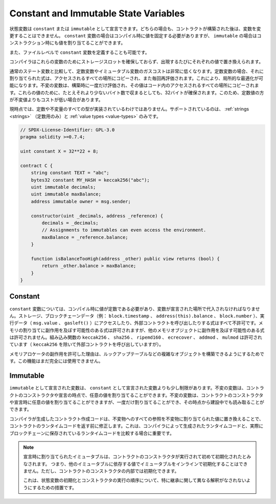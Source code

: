 .. index:: ! constant

.. _constants:

**************************************
Constant and Immutable State Variables
**************************************

.. State variables can be declared as ``constant`` or ``immutable``.
.. In both cases, the variables cannot be modified after the contract has been constructed.
.. For ``constant`` variables, the value has to be fixed at compile-time, while
.. for ``immutable``, it can still be assigned at construction time.

状態変数は ``constant`` または ``immutable`` として宣言できます。どちらの場合も、コントラクトが構築された後は、変数を変更することはできません。 ``constant`` 変数の場合はコンパイル時に値を固定する必要がありますが、 ``immutable`` の場合はコンストラクション時にも値を割り当てることができます。

.. It is also possible to define ``constant`` variables at the file level.

また、ファイルレベルで ``constant`` 変数を定義することも可能です。

.. The compiler does not reserve a storage slot for these variables, and every occurrence is
.. replaced by the respective value.

コンパイラはこれらの変数のためにストレージスロットを確保しておらず、出現するたびにそれぞれの値で置き換えられます。

.. Compared to regular state variables, the gas costs of constant and immutable variables
.. are much lower. For a constant variable, the expression assigned to it is copied to
.. all the places where it is accessed and also re-evaluated each time. This allows for local
.. optimizations. Immutable variables are evaluated once at construction time and their value
.. is copied to all the places in the code where they are accessed. For these values,
.. 32 bytes are reserved, even if they would fit in fewer bytes. Due to this, constant values
.. can sometimes be cheaper than immutable values.

通常のステート変数と比較して、定数変数やイミュータブル変数のガスコストは非常に低くなります。定数変数の場合、それに割り当てられた式は、アクセスされるすべての場所にコピーされ、また毎回再評価されます。これにより、局所的な最適化が可能になります。不変の変数は、構築時に一度だけ評価され、その値はコード内のアクセスされるすべての場所にコピーされます。これらの値のために、たとえそれより少ないバイト数で収まるとしても、32バイトが確保されます。このため、定数値の方が不変値よりもコストが低い場合があります。

.. Not all types for constants and immutables are implemented at this time. The only supported types are
.. :ref:`strings <strings>` (only for constants) and :ref:`value types <value-types>`.

現時点では、定数や不変量のすべての型が実装されているわけではありません。サポートされているのは、 :ref:`strings <strings>` （定数用のみ）と :ref:`value types <value-types>` のみです。

.. code-block:: solidity

    // SPDX-License-Identifier: GPL-3.0
    pragma solidity >=0.7.4;

    uint constant X = 32**22 + 8;

    contract C {
        string constant TEXT = "abc";
        bytes32 constant MY_HASH = keccak256("abc");
        uint immutable decimals;
        uint immutable maxBalance;
        address immutable owner = msg.sender;

        constructor(uint _decimals, address _reference) {
            decimals = _decimals;
            // Assignments to immutables can even access the environment.
            maxBalance = _reference.balance;
        }

        function isBalanceTooHigh(address _other) public view returns (bool) {
            return _other.balance > maxBalance;
        }
    }

Constant
========

.. For ``constant`` variables, the value has to be a constant at compile time and it has to be
.. assigned where the variable is declared. Any expression
.. that accesses storage, blockchain data (e.g. ``block.timestamp``, ``address(this).balance`` or
.. ``block.number``) or
.. execution data (``msg.value`` or ``gasleft()``) or makes calls to external contracts is disallowed. Expressions
.. that might have a side-effect on memory allocation are allowed, but those that
.. might have a side-effect on other memory objects are not. The built-in functions
.. ``keccak256``, ``sha256``, ``ripemd160``, ``ecrecover``, ``addmod`` and ``mulmod``
.. are allowed (even though, with the exception of ``keccak256``, they do call external contracts).

``constant`` 変数については、コンパイル時に値が定数である必要があり、変数が宣言された場所で代入されなければなりません。ストレージ、ブロックチェーンデータ（例： ``block.timestamp`` 、 ``address(this).balance`` 、 ``block.number`` ）、実行データ（ ``msg.value`` 、 ``gasleft()`` ）にアクセスしたり、外部コントラクトを呼び出したりする式はすべて不許可です。メモリの割り当てに副作用を及ぼす可能性のある式は許可されますが、他のメモリオブジェクトに副作用を及ぼす可能性のある式は許可されません。組み込み関数の ``keccak256`` 、 ``sha256`` 、 ``ripemd160`` 、 ``ecrecover`` 、 ``addmod`` 、 ``mulmod`` は許可されています（ ``keccak256`` を除いて外部コントラクトを呼び出していますが）。

.. The reason behind allowing side-effects on the memory allocator is that it
.. should be possible to construct complex objects like e.g. lookup-tables.
.. This feature is not yet fully usable.

メモリアロケータの副作用を許可した理由は、ルックアップテーブルなどの複雑なオブジェクトを構築できるようにするためです。この機能はまだ完全には使用できません。

Immutable
=========

.. Variables declared as ``immutable`` are a bit less restricted than those
.. declared as ``constant``: Immutable variables can be assigned an arbitrary
.. value in the constructor of the contract or at the point of their declaration.
.. They can be assigned only once and can, from that point on, be read even during
.. construction time.

``immutable`` として宣言された変数は、 ``constant`` として宣言された変数よりも少し制限があります。不変の変数は、コントラクトのコンストラクタや宣言の時点で、任意の値を割り当てることができます。不変の変数は、コントラクトのコンストラクタや宣言時に任意の値を割り当てることができますが、一度だけ割り当てることができ、その時点から建設中でも読み取ることができます。

.. The contract creation code generated by the compiler will modify the
.. contract's runtime code before it is returned by replacing all references
.. to immutables by the values assigned to the them. This is important if
.. you are comparing the
.. runtime code generated by the compiler with the one actually stored in the
.. blockchain.

コンパイラが生成したコントラクト作成コードは、不変物へのすべての参照を不変物に割り当てられた値に置き換えることで、コントラクトのランタイムコードを返す前に修正します。これは、コンパイラによって生成されたランタイムコードと、実際にブロックチェーンに保存されているランタイムコードを比較する場合に重要です。

.. .. note::

..   Immutables that are assigned at their declaration are only considered
..   initialized once the constructor of the contract is executing.
..   This means you cannot initialize immutables inline with a value
..   that depends on another immutable. You can do this, however,
..   inside the constructor of the contract.

..   This is a safeguard against different interpretations about the order
..   of state variable initialization and constructor execution, especially
..   with regards to inheritance.

.. note::

  宣言時に割り当てられたイミュータブルは、コントラクトのコンストラクタが実行されて初めて初期化されたとみなされます。   つまり、他のイミュータブルに依存する値でイミュータブルをインラインで初期化することはできません。ただし、コントラクトのコンストラクタの内部では初期化できます。

  これは、状態変数の初期化とコンストラクタの実行の順序について、特に継承に関して異なる解釈がなされないようにするための措置です。
